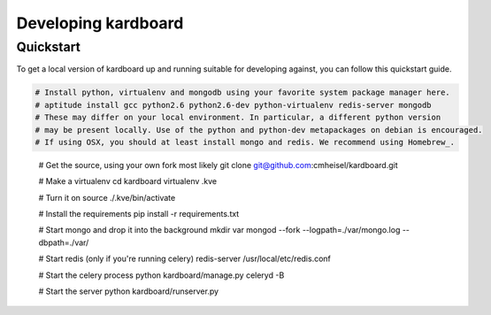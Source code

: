 Developing kardboard
=====================

Quickstart
------------

To get a local version of kardboard up and running suitable for developing against, you can follow this quickstart guide.

.. code-block:: bash


    # Install python, virtualenv and mongodb using your favorite system package manager here.
    # aptitude install gcc python2.6 python2.6-dev python-virtualenv redis-server mongodb
    # These may differ on your local environment. In particular, a different python version
    # may be present locally. Use of the python and python-dev metapackages on debian is encouraged.
    # If using OSX, you should at least install mongo and redis. We recommend using Homebrew_.
.. _Homebrew: https://github.com/mxcl/homebrew
    # brew install mongodb redis

    # Get the source, using your own fork most likely
    git clone git@github.com:cmheisel/kardboard.git

    # Make a virtualenv
    cd kardboard
    virtualenv .kve

    # Turn it on
    source ./.kve/bin/activate

    # Install the requirements
    pip install -r requirements.txt

    # Start mongo and drop it into the background
    mkdir var
    mongod --fork --logpath=./var/mongo.log --dbpath=./var/

    # Start redis (only if you're running celery)
    redis-server /usr/local/etc/redis.conf

    # Start the celery process
    python kardboard/manage.py celeryd -B

    # Start the server
    python kardboard/runserver.py
